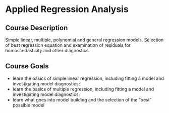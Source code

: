 * Applied Regression Analysis

** Course Description
Simple linear, multiple, polynomial and general regression models. Selection of
best regression equation and examination of residuals for homoscedasticity and
other diagnostics.

** Course Goals
- learn the basics of simple linear regression, including fitting a model and
  investigating model diagnostics;
- learn the basics of multiple regression, including fitting a model and
  investigating model diagnostics;
- learn what goes into model building and the selection of the “best” possible model
